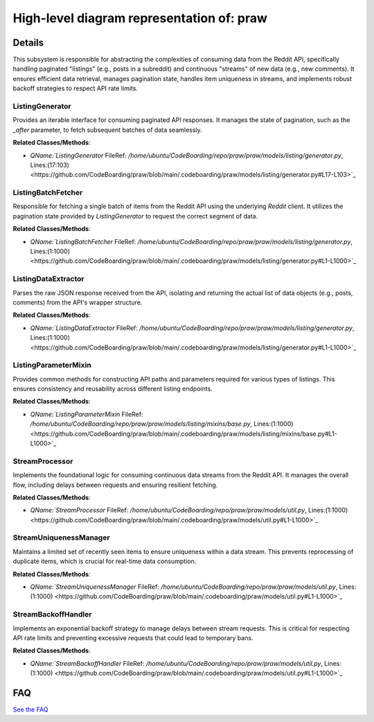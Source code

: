 High-level diagram representation of: praw
==========================================

.. mermaid::

   graph LR
      ListingGenerator["ListingGenerator"]
      ListingBatchFetcher["ListingBatchFetcher"]
      ListingDataExtractor["ListingDataExtractor"]
      ListingParameterMixin["ListingParameterMixin"]
      StreamProcessor["StreamProcessor"]
      StreamUniquenessManager["StreamUniquenessManager"]
      StreamBackoffHandler["StreamBackoffHandler"]
      ListingGenerator -- "initiates data retrieval by calling" --> ListingBatchFetcher
      ListingBatchFetcher -- "fetches data and returns it to" --> ListingGenerator
      ListingBatchFetcher -- "invokes" --> ListingDataExtractor
      ListingDataExtractor -- "provides the extracted list of items back to" --> ListingBatchFetcher
      ListingParameterMixin -- "is utilized by" --> ListingBatchFetcher
      StreamProcessor -- "utilizes" --> StreamUniquenessManager
      StreamUniquenessManager -- "provides uniqueness checks for" --> StreamProcessor
      StreamProcessor -- "consults" --> StreamBackoffHandler
      StreamBackoffHandler -- "provides backoff durations to" --> StreamProcessor

| |codeboarding-badge| |demo-badge| |contact-badge|

.. |codeboarding-badge| image:: https://img.shields.io/badge/Generated%20by-CodeBoarding-9cf?style=flat-square
   :target: https://github.com/CodeBoarding/GeneratedOnBoardings
.. |demo-badge| image:: https://img.shields.io/badge/Try%20our-Demo-blue?style=flat-square
   :target: https://www.codeboarding.org/demo
.. |contact-badge| image:: https://img.shields.io/badge/Contact%20us%20-%20contact@codeboarding.org-lightgrey?style=flat-square
   :target: mailto:contact@codeboarding.org

Details
-------

This subsystem is responsible for abstracting the complexities of consuming data from the Reddit API, specifically handling paginated "listings" (e.g., posts in a subreddit) and continuous "streams" of new data (e.g., new comments). It ensures efficient data retrieval, manages pagination state, handles item uniqueness in streams, and implements robust backoff strategies to respect API rate limits.

ListingGenerator
^^^^^^^^^^^^^^^^

Provides an iterable interface for consuming paginated API responses. It manages the state of pagination, such as the `_after` parameter, to fetch subsequent batches of data seamlessly.

**Related Classes/Methods**:

* `QName:`ListingGenerator` FileRef: `/home/ubuntu/CodeBoarding/repo/praw/praw/models/listing/generator.py`, Lines:(17:103) <https://github.com/CodeBoarding/praw/blob/main/.codeboarding/praw/models/listing/generator.py#L17-L103>`_

ListingBatchFetcher
^^^^^^^^^^^^^^^^^^^

Responsible for fetching a single batch of items from the Reddit API using the underlying `Reddit` client. It utilizes the pagination state provided by `ListingGenerator` to request the correct segment of data.

**Related Classes/Methods**:

* `QName:`ListingBatchFetcher` FileRef: `/home/ubuntu/CodeBoarding/repo/praw/praw/models/listing/generator.py`, Lines:(1:1000) <https://github.com/CodeBoarding/praw/blob/main/.codeboarding/praw/models/listing/generator.py#L1-L1000>`_

ListingDataExtractor
^^^^^^^^^^^^^^^^^^^^

Parses the raw JSON response received from the API, isolating and returning the actual list of data objects (e.g., posts, comments) from the API's wrapper structure.

**Related Classes/Methods**:

* `QName:`ListingDataExtractor` FileRef: `/home/ubuntu/CodeBoarding/repo/praw/praw/models/listing/generator.py`, Lines:(1:1000) <https://github.com/CodeBoarding/praw/blob/main/.codeboarding/praw/models/listing/generator.py#L1-L1000>`_

ListingParameterMixin
^^^^^^^^^^^^^^^^^^^^^

Provides common methods for constructing API paths and parameters required for various types of listings. This ensures consistency and reusability across different listing endpoints.

**Related Classes/Methods**:

* `QName:`ListingParameterMixin` FileRef: `/home/ubuntu/CodeBoarding/repo/praw/praw/models/listing/mixins/base.py`, Lines:(1:1000) <https://github.com/CodeBoarding/praw/blob/main/.codeboarding/praw/models/listing/mixins/base.py#L1-L1000>`_

StreamProcessor
^^^^^^^^^^^^^^^

Implements the foundational logic for consuming continuous data streams from the Reddit API. It manages the overall flow, including delays between requests and ensuring resilient fetching.

**Related Classes/Methods**:

* `QName:`StreamProcessor` FileRef: `/home/ubuntu/CodeBoarding/repo/praw/praw/models/util.py`, Lines:(1:1000) <https://github.com/CodeBoarding/praw/blob/main/.codeboarding/praw/models/util.py#L1-L1000>`_

StreamUniquenessManager
^^^^^^^^^^^^^^^^^^^^^^^

Maintains a limited set of recently seen items to ensure uniqueness within a data stream. This prevents reprocessing of duplicate items, which is crucial for real-time data consumption.

**Related Classes/Methods**:

* `QName:`StreamUniquenessManager` FileRef: `/home/ubuntu/CodeBoarding/repo/praw/praw/models/util.py`, Lines:(1:1000) <https://github.com/CodeBoarding/praw/blob/main/.codeboarding/praw/models/util.py#L1-L1000>`_

StreamBackoffHandler
^^^^^^^^^^^^^^^^^^^^

Implements an exponential backoff strategy to manage delays between stream requests. This is critical for respecting API rate limits and preventing excessive requests that could lead to temporary bans.

**Related Classes/Methods**:

* `QName:`StreamBackoffHandler` FileRef: `/home/ubuntu/CodeBoarding/repo/praw/praw/models/util.py`, Lines:(1:1000) <https://github.com/CodeBoarding/praw/blob/main/.codeboarding/praw/models/util.py#L1-L1000>`_


FAQ
---

`See the FAQ <https://github.com/CodeBoarding/GeneratedOnBoardings/tree/main?tab=readme-ov-file#faq>`_
